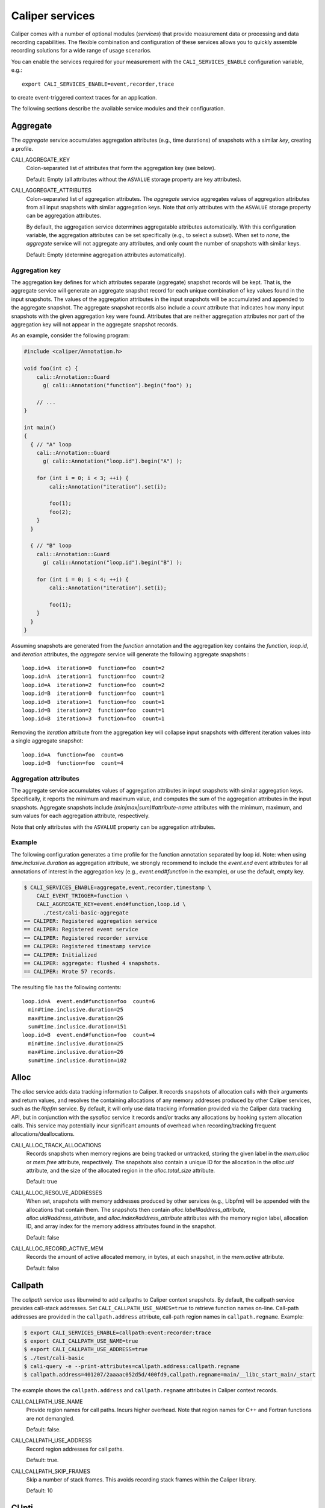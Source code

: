 Caliper services
================================

Caliper comes with a number of optional modules (*services*) that
provide measurement data or processing and data recording
capabilities. The flexible combination and configuration of these
services allows you to quickly assemble recording solutions for a wide
range of usage scenarios.

You can enable the services required for your measurement with the
``CALI_SERVICES_ENABLE`` configuration variable, e.g.::

  export CALI_SERVICES_ENABLE=event,recorder,trace

to create event-triggered context traces for an application.

The following sections describe the available service modules and
their configuration.

.. _aggregate-service:

Aggregate
--------------------------------

The `aggregate` service accumulates aggregation attributes (e.g., time
durations) of snapshots with a similar `key`, creating a profile.

CALI_AGGREGATE_KEY
   Colon-separated list of attributes that form the aggregation key
   (see below).

   Default: Empty (all attributes without the ``ASVALUE`` storage
   property are key attributes).

CALI_AGGREGATE_ATTRIBUTES
   Colon-separated list of aggregation attributes. The `aggregate`
   service aggregates values of aggregation attributes from all input
   snapshots with similar aggregation keys. Note that only attributes
   with the ``ASVALUE`` storage property can be aggregation
   attributes.

   By default, the aggregation service determines aggregatable
   attributes automatically. With this configuration variable,
   the aggregation attributes can be set specifically (e.g., to
   select a subset). When set to `none`, the `aggregate` service
   will not aggregate any attributes, and only count the number of
   snapshots with similar keys.

   Default: Empty (determine aggregation attributes automatically).

Aggregation key
................................

The aggregation key defines for which attributes separate (aggregate)
snapshot records will be kept. That is, the aggregate service will
generate an aggregate snapshot record for each unique combination of
key values found in the input snapshots.  The values of the
aggregation attributes in the input snapshots will be accumulated and
appended to the aggregate snapshot.  The aggregate snapshot records
also include a `count` attribute that indicates how many
input snapshots with the given aggregation key were found. Attributes
that are neither aggregation attributes nor part of the aggregation
key will not appear in the aggregate snapshot records.

As an example, consider the following program:

.. code-block:: c++

    #include <caliper/Annotation.h>

    void foo(int c) {
        cali::Annotation::Guard
          g( cali::Annotation("function").begin("foo") );

        // ...
    }

    int main()
    {
      { // "A" loop
        cali::Annotation::Guard
          g( cali::Annotation("loop.id").begin("A") );

        for (int i = 0; i < 3; ++i) {
            cali::Annotation("iteration").set(i);

            foo(1);
            foo(2);
        }
      }

      { // "B" loop
        cali::Annotation::Guard
          g( cali::Annotation("loop.id").begin("B") );

        for (int i = 0; i < 4; ++i) {
            cali::Annotation("iteration").set(i);

            foo(1);
        }
      }
    }

Assuming snapshots are generated from the `function` annotation and
the aggregation key contains the `function`, `loop.id`, and
`iteration` attributes, the `aggregate` service will generate the
following aggregate snapshots : ::

    loop.id=A  iteration=0  function=foo  count=2
    loop.id=A  iteration=1  function=foo  count=2
    loop.id=A  iteration=2  function=foo  count=2
    loop.id=B  iteration=0  function=foo  count=1
    loop.id=B  iteration=1  function=foo  count=1
    loop.id=B  iteration=2  function=foo  count=1
    loop.id=B  iteration=3  function=foo  count=1

Removing the `iteration` attribute from the aggregation key will
collapse input snapshots with different iteration values into a
single aggregate snapshot: ::

    loop.id=A  function=foo  count=6
    loop.id=B  function=foo  count=4

Aggregation attributes
................................

The aggregate service accumulates values of aggregation attributes in
input snapshots with similar aggregation keys. Specifically, it
reports the minimum and maximum value, and computes the sum of the
aggregation attributes in the input snapshots. Aggregate snapshots
include `(min|max|sum)#attribute-name` attributes with the
minimum, maximum, and sum values for each aggregation attribute,
respectively.

Note that only attributes with the ``ASVALUE`` property can be
aggregation attributes.

Example
................................

The following configuration generates a time profile for the function
annotation separated by loop id. Note: when using
`time.inclusive.duration` as aggregation attribute, we strongly
recommend to include the `event.end` event attributes for all
annotations of interest in the aggregation key (e.g.,
`event.end#function` in the example), or use the default, empty key.

.. code-block:: sh

   $ CALI_SERVICES_ENABLE=aggregate,event,recorder,timestamp \
       CALI_EVENT_TRIGGER=function \
       CALI_AGGREGATE_KEY=event.end#function,loop.id \
         ./test/cali-basic-aggregate
   == CALIPER: Registered aggregation service
   == CALIPER: Registered event service
   == CALIPER: Registered recorder service
   == CALIPER: Registered timestamp service
   == CALIPER: Initialized
   == CALIPER: aggregate: flushed 4 snapshots.
   == CALIPER: Wrote 57 records.

The resulting file has the following contents: ::

   loop.id=A  event.end#function=foo  count=6
     min#time.inclusive.duration=25
     max#time.inclusive.duration=26
     sum#time.inclusice.duration=151
   loop.id=B  event.end#function=foo  count=4
     min#time.inclusive.duration=25
     max#time.inclusive.duration=26
     sum#time.inclusice.duration=102

.. _alloc-service:

Alloc
--------------------------------

The `alloc` service adds data tracking information to Caliper.
It records snapshots of allocation calls with their arguments and
return values, and resolves the containing allocations of any memory
addresses produced by other Caliper services, such as the `libpfm`
service.
By default, it will only use data tracking information provided via
the Caliper data tracking API, but in conjunction with the
`sysalloc` service it records and/or tracks any allocations by
hooking system allocation calls.
This service may potentially incur significant amounts of overhead when
recording/tracking frequent allocations/deallocations.

CALI_ALLOC_TRACK_ALLOCATIONS
    Records snapshots when memory regions are being tracked or
    untracked, storing the given label in the `mem.alloc` or
    `mem.free` attribute, respectively. The snapshots also contain a
    unique ID for the allocation in the `alloc.uid` attribute, and the
    size of the allocated region in the `alloc.total_size` attribute.

    Default: true

CALI_ALLOC_RESOLVE_ADDRESSES
    When set, snapshots with memory addresses produced by other
    services (e.g., Libpfm) will be appended with the allocations that
    contain them. The snapshots then contain
    `alloc.label#address_attribute`, `alloc.uid#address_attribute`,
    and `alloc.index#address_attribute` attributes with the memory
    region label, allocation ID, and array index for the memory
    address attributes found in the snapshot.

    Default: false

CALI_ALLOC_RECORD_ACTIVE_MEM
    Records the amount of active allocated memory, in bytes, at each
    snapshot, in the `mem.active` attribute.

    Default: false

.. _callpath-service:

Callpath
--------------------------------

The `callpath` service uses libunwind to add callpaths to Caliper
context snapshots. By default, the callpath service provides
call-stack addresses. Set ``CALI_CALLPATH_USE_NAMES=true`` to retrieve
function names on-line. Call-path addresses are provided in the
``callpath.address`` attribute, call-path region names in
``callpath.regname``. Example:

.. code-block:: sh

  $ export CALI_SERVICES_ENABLE=callpath:event:recorder:trace
  $ export CALI_CALLPATH_USE_NAME=true
  $ export CALI_CALLPATH_USE_ADDRESS=true
  $ ./test/cali-basic
  $ cali-query -e --print-attributes=callpath.address:callpath.regname
  $ callpath.address=401207/2aaaac052d5d/400fd9,callpath.regname=main/__libc_start_main/_start

The example shows the ``callpath.address`` and ``callpath.regname``
attributes in Caliper context records.

CALI_CALLPATH_USE_NAME
   Provide region names for call paths. Incurs higher overhead. Note
   that region names for C++ and Fortran functions are not demangled.

   Default: false.

CALI_CALLPATH_USE_ADDRESS
   Record region addresses for call paths.

   Default: true.

CALI_CALLPATH_SKIP_FRAMES
   Skip a number of stack frames. This avoids recording stack frames
   within the Caliper library.

   Default: 10

.. _cupti-service:

CUpti
--------------------------------

The `cupti` service records CUDA events and wraps CUDA API calls
through the CUpti interface. Specifically, it can intercept runtime
API calls, driver API calls, resource creation and destruction events
(contexts and streams), and synchronization events. It can also
interpret NVTX source-code annotations as Caliper annotations.

CALI_CUPTI_CALLBACK_DOMAINS
   String. A comma-separated list of CUpti callback domains to
   intercept.  Values:

   * `runtime`: The CUDA runtime API, e.g. ``cudaDeviceSynchronize``.
   * `driver`:  The CUDA driver API, e.g. ``cuInit``. This category
     tends to have significant overheads.
   * `resource`: Stream and context creation.
   * `sync`: Synchronization events.
   * `nvtx`: Interpret NVTX annotations as Caliper annotations.
   * `none`: Don't capture callbacks.

   Default: `runtime,sync`

CALI_CUPTI_RECORD_SYMBOL
   Boolean. Record the kernel symbol name for callbacks (typically
   when launching kernels). Default: `true`.

CALI_CUPTI_RECORD_CONTEXT
   Boolean. Record CUDA context ID. Default: `true`.

CUpti Attributes
................................

The `cupti` service adds the following attributes:

+----------------------+--------------------------------------------------+
| cupti.runtimeAPI     | Name of CUDA runtime API call. Nested.           |
+----------------------+--------------------------------------------------+
| cupti.driverAPI      | Name of CUDA driver API call. Nested.            |
+----------------------+--------------------------------------------------+
| cupti.resource       | Resource being created or destroyed.             |
|                      | (`create_context`, `destroy_context`,            |
|                      | `create_stream`, `destroy_stream`).              |
+----------------------+--------------------------------------------------+
| cupti.sync           | Object being synchronized (`context` or `stream`)|
+----------------------+--------------------------------------------------+
| nvtx.range           | Name of NVTX range annotation.                   |
+----------------------+--------------------------------------------------+
| cupti.symbolName     | Symbol name of a kernel being launched.          |
+----------------------+--------------------------------------------------+
| cupti.contextID      | CUDA context ID. Recorded with synchronization   |
|                      | and resource events.                             |
+----------------------+--------------------------------------------------+
| cupti.deviceID       | CUDA device ID. Recorded with resource and sync  |
|                      | events.                                          |
+----------------------+--------------------------------------------------+
| cupti.streamID       | CUDA Stream ID. Recorded with stream resource    |
|                      | sync events.                                     |
+----------------------+--------------------------------------------------+

CUpti event sampling (EXPERIMENTAL)
...................................

The CUpti service can read hardware "events" from CUDA devices at
every snapshot using CUpti's continuous event collection. However,
note that this capability is only available on Tesla devices, and it
also tends to have very high overhead.

To activate it, provide the event ID for the event to read in
`CALI_CUPTI_SAMPLE_EVENT_ID`. The possible event IDs can be obtained
with the ``cupti_query`` program that is provided as a sample with the
CUDA/CUpti toolkit. Values will be stored in the
cupti.event.EVENT_NAME attribute.

As an example, consider sampling instructions executed on the
device. From the ``cupti_query`` output, we learn that the event ID
for this event is 83886156 ::

  Event# 13
  Id        = 83886156
  Name      = inst_executed
  Shortdesc = inst_executed
  Longdesc  = Number of instructions executed per warp.
  Category  = CUPTI_EVENT_CATEGORY_INSTRUCTION

We can now add instructions executed to Caliper snapshots. The
following configuration can do that::

  CALI_SERVICES_ENABLE=cupti,event,recorder,trace,timestamp
  CALI_CUPTI_CALLBACK_DOMAINS=runtime,resource
  CALI_CUPTI_SAMPLE_EVENT_ID=83886156
  CALI_TIMER_SNAPSHOT_DURATION=true

Results::

  cali-query -q "select sum(time.duration),sum(cupti.event.inst_executed) group by function,cupti.runtimeAPI format tree"

  Path                                     time.duration cupti.event.inst_executed
  main                                             42123                         0
    LagrangeLeapFrog                              192340                         0
      CalcTimeConstraintsForElems                  13768                         0
        cudaStreamSynchronize                      65776                         0
        cudaPeekAtLastError                        66714                         0
        cudaLaunch                                 76372                    214944
        cudaSetupArgument                         190416                         0
        cudaConfigureCall                          60859                         0
      CalcEnergyForElems                          695449                         0
        cudaStreamSynchronize                     532691                         0
        cudaPeekAtLastError                      1138736                         0
        cudaLaunch                               1223774                   1766400
        cudaSetupArgument                        1510537                         0
        cudaConfigureCall                         310107                         0
  ...


CUptiTrace
--------------------------------

The `cuptitrace` service records an asynchronous stream of CUDA
activities, such as memory copies or kernel executions. CUDA activity
records contain the kind of activity, its start and end time, and
additional attributes listed below.

Note that the timestamps in CUDA activity records are generated by
CUpti, not by Caliper's timestamp service. The
``CALI_CUPTITRACE_SNAPSHOT_TIMESTAMPS`` option collects CUpti
timestamps for all Caliper snapshots, allowing one to compare
timestamps between the CUDA activity records and host-side Caliper
events. With ``CALI_CUPTITRACE_SNAPSHOT_DURATION``, cuptitrace will
also calculate the time duration of host-side events based on CUpti
timestamps.

CALI_CUPTITRACE_ACTIVITIES
   The CUpti activity kinds to record. Comma-separated list.
   Possible values:

      device:       Device info
      correlation:  Correlation records
      driver:       Driver API
      runtime:      Runtime API
      kernel:       CUDA Kernels being executed
      memcpy:       CUDA memory copies
      uvm:          Unified memory events

   Default: correlation,device,kernel,memcpy,runtime

CALI_CUPTITRACE_CORRELATE_CONTEXT
   Add the Caliper context (annotations) from the point where a CUDA
   activity was launched to the CUDA activity records. Boolean.

   Default: true.

CALI_CUPTITRACE_SNAPSHOT_TIMESTAMPS
   Add CUpti timestamps to all Caliper snapshot records. Allows one
   to compare timestamps from CUDA activity records with host-side
   Caliper events. Boolean.

   Default: false

CALI_CUPTITRACE_SNAPSHOT_DURATION
   Calculate duration of host-side events using CUpti timestamps. Useful
   to compare duration of GPU and Host activities. Boolean.

   Default: false

CALI_CUPTITRACE_UVM_TRANSFERS
   If uvm memory events are enabled, record host-to-device and
   device-to-host transfers.

   Default: true

CALI_CUPTITRACE_UVM_PAGEFAULTS
   If uvm memory events are enabled, record CPU and GPU pagefaults.

   Default: true

CUptiTrace records contain the following attributes:

+---------------------------+--------------------------------------------------+
| cupti.activity.kind       | Kind of the CUDA activity. Possible values:      |
|                           | "memcpy" or "kernel".                            |
+---------------------------+--------------------------------------------------+
| cupti.activity.start      | Start timestamp of the CUDA activity (CUpti      |
|                           | timestamp).                                      |
+---------------------------+--------------------------------------------------+
| cupti.activity.end        | End timestamp of the CUDA activity (CUpti        |
|                           | timestamp).                                      |
+---------------------------+--------------------------------------------------+
| cupti.activity.duration   | Duration of the CUDA activity in nanoseconds.    |
+---------------------------+--------------------------------------------------+
| cupti.host.duration       | Duration of a host-side activity in nanoseconds. |
+---------------------------+--------------------------------------------------+
| cupti.kernel.name         | For kernels, the function name of the kernel.    |
+---------------------------+--------------------------------------------------+
| cupti.memcpy.kind         | For memory copies, the direction of the memory   |
|                           | transfer (device-to-host [DtoH], host-to-device  |
|                           | [HtoD], etc.)                                    |
+---------------------------+--------------------------------------------------+
| cupti.starttime           | CUpti timestamp at program start.                |
+---------------------------+--------------------------------------------------+
| cupti.timestamp           | CUpti timestamp attached to host-side Caliper    |
|                           | snapshot records.                                |
+---------------------------+--------------------------------------------------+
| cupti.device.uuid         | A globally unique ID of the CUDA device the      |
|                           | activity is running on.                          |
+---------------------------+--------------------------------------------------+
| cupti.device.uuid         | A globally unique ID of the CUDA device the      |
|                           | activity is running on.                          |
+---------------------------+--------------------------------------------------+
| cupti.uvm.kind            | The kind of unified memory event.                |
+---------------------------+--------------------------------------------------+
| cupti.fault.addr          | Pagefault address for unified memory events.     |
+---------------------------+--------------------------------------------------+
| cupti.uvm.bytes           | Bytes transferred in a unified memory event.     |
+---------------------------+--------------------------------------------------+
| cupti.uvm.migration.cause | Cause of a unified memory page migration.        |
+---------------------------+--------------------------------------------------+
| cupti.uvm.access.type     | Access type that caused a unified memory page    |
|                           | fault.                                           |
+---------------------------+--------------------------------------------------+


Environment Information
--------------------------------

The environment information (`env`) service collects runtime
environment information at process startup and adds it to the Caliper
context.

Specifically, it collects

 * The process' command line (program name and arguments)
 * Machine type and hostname, and operating system type, release, and
   version
 * Date and time of program start in text form

Moreover, the environment information service can put any environment
variable defined at program start on the Caliper blackboard.

CALI_ENV_EXTRA=(variable1:variable2:...)
   List of extra environment variables to import.

   Default: empty

.. _event-service:

Event
--------------------------------

The event trigger service triggers snapshots when attributes are
updated. It is possible to select a list of snapshot-triggering
attributes, or have any attribute update trigger snapshots.
Updates of attributes with the ``CALI_ATTR_SKIP_EVENTS`` property will
never trigger snapshots.

If ``CALI_EVENT_ENABLE_SNAPSHOT_INFO`` is enabled, snapshots triggered
by the event service include an attribute which describes the event
that triggered the snapshot, in the following form: ::

  event.<begin|set|end>#<attribute name>=<value>

For example, a snapshot triggered by the call
``cali_set_int_byname("my.iteration", 42);`` includes the attribute
`event.set#my.iteration=42` to describe the triggering event.
Example:

.. code-block:: sh

                $ export CALI_SERVICES_ENABLE=event,recorder,trace
                $ ./test/cali-basic
                $ cali-query -e 150819-113409_40027_W5Z0mWvoJUyn.cali
                event.begin#initialization=true,cali.snapshot.event.begin=39
                event.end#initialization=true,cali.snapshot.event.end=39,initialization=true
                event.begin#loop=true,cali.snapshot.event.begin=53
                event.set#iteration=0,cali.snapshot.event.set=63,loop=true
                event.set#iteration=1,cali.snapshot.event.set=63,iteration=0,loop=true
                event.set#iteration=2,cali.snapshot.event.set=63,iteration=1,loop=true
                event.set#iteration=3,cali.snapshot.event.set=63,iteration=2,loop=true
                event.end#iteration=3,cali.snapshot.event.end=63,iteration=3,loop=true
                event.end#loop=true,cali.snapshot.event.end=53,loop=true

By setting ``CALI_EVENT_TRIGGER``, we can configure the example to
only trigger snapshot for "iteration" attribute updates:

.. code-block:: sh

                $ export CALI_SERVICES_ENABLE=event,recorder,trace
                $ export CALI_EVENT_TRIGGER=iteration
                $ ./test/cali-basic
                $ cali-query -e 150819-113409_40027_W5Z0mWvoJUyn.cali
                event.set#iteration=0,cali.snapshot.event.set=63,loop=true
                event.set#iteration=1,cali.snapshot.event.set=63,iteration=0,loop=true
                event.set#iteration=2,cali.snapshot.event.set=63,iteration=1,loop=true
                event.set#iteration=3,cali.snapshot.event.set=63,iteration=2,loop=true
                event.end#iteration=3,cali.snapshot.event.end=63,iteration=3,loop=true

Value filtering
................................

With filtering, the event service only triggers snapshots for specific
values or patterns (e.g., region names). You can provide include or
exclude filters. There are three pattern types:

match
   Match the exact value

startswith
   Match the start of the string

regex
   Match a regular expression

You can specify multiple patterns and combine them as needed, e.g. to
include only "important_region" as well as any region starting with
``MPI_`` or ``mylib_``:

.. code-block:: sh

      $ CALI_EVENT_INCLUDE_REGIONS="match(important_region),startswith(MPI_,mylib_)"

Config variables
................................

CALI_EVENT_TRIGGER
   List of attributes that trigger measurement snapshots.
   If empty, all user attributes trigger snapshots.

   Default: empty

CALI_EVENT_ENABLE_SNAPSHOT_INFO
   Boolean. Generate the event.begin#attr etc. attributes for each event snapshot.
   Turning this off can decrease runtime overheads.

   Default: true

CALI_EVENT_INCLUDE_REGIONS
   Specify a value filter to only trigger snapshots for the provided
   patterns. See above for the different pattern options.

   Default: empty (no filter)

CALI_EVENT_EXCLUDE_REGIONS
   Like above, but defines a value filter to skip snapshots for
   the provided patterns.

   Default: empty (no filter)

Debug
--------------------------------

The debug service prints an event log on the selected Caliper log
stream. This is useful to debug source-code annotations. Note that you
need to set Caliper's verbosity level to at least 2 to see the log
output.

Example:

.. code-block:: sh

                $ export CALI_SERVICES_ENABLE=debug
                $ export CALI_LOG_VERBOSITY=2
                $ ./test/cali-basic
                == CALIPER: Available services: callpath papi debug event pthread recorder timestamp mpi
                == CALIPER: Registered debug service
                == CALIPER: Initialized
                ...
                == CALIPER: Event: create_attribute (attr = phase)
                == CALIPER: Event: pre_begin (attr = phase)
                == CALIPER: Event: pre_begin (attr = phase)
                == CALIPER: Event: pre_end (attr = phase)
                == CALIPER: Event: pre_begin (attr = phase)
                == CALIPER: Event: create_attribute (attr = iteration)
                == CALIPER: Event: pre_set (attr = iteration)
                == CALIPER: Event: pre_set (attr = iteration)
                == CALIPER: Event: pre_set (attr = iteration)
                == CALIPER: Event: pre_set (attr = iteration)
                == CALIPER: Event: pre_end (attr = iteration)
                == CALIPER: Event: pre_end (attr = phase)
                == CALIPER: Event: pre_end (attr = phase)
                == CALIPER: Event: finish
                == CALIPER: Finished

.. _io_service:

IO
--------------------------------

The io service wraps POSIX IO calls (open,close,read,write) and
collects information about the amount of bytes read and written
through these IO calls, as well as filesystems and mount points
read from or written to. IO operations trigger `io.region` begin
and end events. It provides the following attributes:

+----------------------+--------------------------------------------------+
| `io.region`          | An I/O region. Either "metadata", "read" or      |
|                      | "write".                                         |
+----------------------+--------------------------------------------------+
| `io.filesystem`      | The filesystem type targeted by the IO operation.|
+----------------------+--------------------------------------------------+
| `io.mount.point`     | The mount point targeted by the IO operation.    |
+----------------------+--------------------------------------------------+
| `io.bytes.read`      | Bytes read in the IO operation.                  |
+----------------------+--------------------------------------------------+
| `io.bytes.written`   | Bytes written in the IO operation.               |
+----------------------+--------------------------------------------------+

.. _libpfm-service:

Libpfm
--------------------------------

The libpfm service performs per-thread event-based sampling. The user
may configure the event upon which to sample, the values to record for
each sample, and the sampling period.

CALI_LIBPFM_EVENTS
   Comma-separated list of events to sample. Event names are resolved
   through libpfm, and may include software and hardware events (see
   libpfm's showevtinfo tool
   https://sourceforge.net/p/perfmon2/libpfm4/ci/master/tree/examples/
   to obtain a list of events available on a particular system).

   Default: cycles

CALI_LIBPFM_ENABLE_SAMPLING
   Whether to record event samples. If set, will trigger a snapshot
   containing all sampled attributes listed in
   CALI_LIBPFM_SAMPLE_ATTRIBUTES after CALI_SAMPLE_PERIOD events have
   occurred.

   Default: true

CALI_LIBPFM_RECORD_COUNTERS
    If set, counter values of all active events will be recorded
    at every Caliper snapshot.

    Default: true

CALI_LIBPFM_SAMPLE_ATTRIBUTES
   Comma-separated list of attributes to record for each sample.

   Available entries are:

     ip             Instruction pointer
     id             Sample id
     stream_id      Stream id
     time           Timestamp
     tid            Thread id
     period         Current sampling period
     cpu            CPU
     transaction    Type of transaction
     addr           Data address*
     weight         Latency*
     data_src       Encoding for memory resource (L1, L2, DRAM etc.)*

     \*available only for certain events.

   Default: ip,time,tid,cpu

CALI_LIBPFM_PERIOD
   Sampling period for each event (valid when sampling is enabled).
   When set to a value N, a sample will  be recorded after every N
   number of events has occurred.

   For multiple events, this should be a comma-separated list for the
   periods of respective events.

   Default: 20000000

CALI_LIBPFM_PRECISE_IP
   Whether to set (precise) for events that support precise ip. Some
   events require (precise) to be set, for others it is optional (see
   output of libpfm's showevtinfo tool
   https://sourceforge.net/p/perfmon2/libpfm4/ci/master/tree/examples/
   to determine when it is available or required).

   For multiple events, this should be a comma-separated list for the
   precise_ip values of respective events.

   May be set to either 0, 1, or 2.

   Default: 0

CALI_LIBPFM_CONFIG1
   Extra event configuration. Some events require an additional
   parameter to configure behavior, such as latency threshold (see
   output of libpfm's showevtinfo tool
   https://sourceforge.net/p/perfmon2/libpfm4/ci/master/tree/examples/
   to determine when it is available or required).

   For multiple events, this should be a comma-separated list for the
   config1 values of respective events.

   Default: 0

The following example shows how to configure PEBS memory access sampling
with a latency threshold (available on SandyBridge, IvyBridge,
Haswell):

.. code-block:: sh

   CALI_LIBPFM_EVENTS=MEM_TRANS_RETIRED:LATENCY_ABOVE_THRESHOLD
   CALI_LIBPFM_PERIOD=100
   CALI_LIBPFM_PRECISE_IP=2
   CALI_LIBPFM_CONFIG1=100
   CALI_LIBPFM_SAMPLE_ATTRIBUTES=ip,time,tid,cpu,addr,weight

.. _mpi-service:

MPI
--------------------------------

The MPI service records MPI operations and the MPI rank. Use it to
keep track of the program execution spent in MPI. You can select the
MPI functions to track by setting ``CALI_MPI_WHITELIST`` or
``CALI_MPI_BLACKLIST`` filters. By default, no MPI functions are
instrumented.

MPI function names are stored in the ``mpi.function`` attribute, and
the MPI rank in the ``mpi.rank`` attribute.

CALI_MPI_WHITELIST
   Comma-separated list of MPI functions to instrument. Only
   whitelisted functions will be instrumented.

CALI_MPI_BLACKLIST
   Comma-separated list of MPI functions that fill be filtered. If a
   blacklist has been set, all functions except for the ones in the
   blacklist will be instrumented.  If both whitelist and blacklist
   are set, only whitelisted functions will be instrumented, and the
   blacklist will be applied to the whitelisted functions.

MPI message tracing (EXPERIMENTAL)
..................................

The MPI service can record communication information about
point-to-point messages being sent and received, as well as collective
communications. When enabled, message tracing will create snapshot
records for individual point-to-point messages sent or received
and for collective operations a process participates in.

CALI_MPI_MSG_TRACING
   Enable message tracing. Default: false

Notes:

* Communication records will only be created for MPI functions
  that are instrumented (i.e., they must be listed in
  `CALI_MPI_WHITELIST`, and must not be listed
  in `CALI_MPI_BLACKLIST`).
* This feature is experimental. Many implementation aspects such as
  attribute names and the information being recorded can change
  in future versions.
* Caliper does not synchronize timestamps between MPI ranks, i.e.
  timestamps taken on different ranks may not be directly comparable

Message tracing creates three types of records:

* Point-to-point message sent. Contains message destination, size, tag
  and communicator info.
* Point-to-point message received. Contains message source, size, tag,
  and communicator info.
* Collective communication. Contains collective type, amount of bytes
  sent, and communicator info.

Specifically, this information is encoded in the following attributes:

+----------------------+--------------------------------------------------+
|                      | Integer.                                         |
| `mpi.call.id`        | A unique ID for the MPI call the communication   |
|                      | happened in. Can be used to associate the        |
|                      | communication with the surrounding begin/end     |
|                      | records for the MPI function. For MPI calls that |
|                      | process multiple messages (e.g. `MPI_Waitall`),  |
|                      | the records for all communications completed     |
|                      | within the same function call have the same ID.  |
+----------------------+--------------------------------------------------+
| `mpi.msg.src`        | Integer. Source rank, in the local communicator, |
|                      | of a received message. Indicates a message       |
|                      | received event.                                  |
+----------------------+--------------------------------------------------+
| `mpi.msg.dst`        | Integer. Destination rank, in the local          |
|                      | communicator, of a message being sent. Indicates |
|                      | a message sent event.                            |
+----------------------+--------------------------------------------------+
| `mpi.msg.tag`        | Integer. Tag of a message sent or received.      |
+----------------------+--------------------------------------------------+
| `mpi.msg.size`       | Integer. Size of message being sent or received  |
|                      | in a point-to-point message, or the amount of    |
|                      | data sent in a collective communication.         |
+----------------------+--------------------------------------------------+
| `mpi.coll.type`      | Integer. The type of a collective communication. |
|                      | Indicates a collective communication event.      |
|                      | Possible values: 1: Barrier.                     |
|                      | 2: N-to-N (e.g., `MPI_Allgather`).               |
|                      | 3: 1-to-N (e.g., `MPI_Bcast`).                   |
|                      | 4: N-to-1 (e.g., `MPI_Gather`).                  |
+----------------------+--------------------------------------------------+
| `mpi.coll.root`      | Integer. Root rank, in the local communicator,   |
|                      | of a 1-to-N or N-to-1 collective communication.  |
+----------------------+--------------------------------------------------+
| `mpi.comm.comm`      | Integer. Unique ID for the communicator on which |
|                      | this communication occurs.                       |
+----------------------+--------------------------------------------------+
| `mpi.comm.is_world`  | Boolean. Present and set to `true` if the        |
|                      | communicator on which this communication occurs  |
|                      | is congruent to `MPI_COMM_WORLD` (This applies   |
|                      | `MPI_COMM_WORLD` itself and any duplicate of     |
|                      | `MPI_COMM_WORLD`). If true, then the local       |
|                      | source, destination, or collective root rank in  |
|                      | the record is identical to its world rank;       |
|                      | otherwise it is not.                             |
+----------------------+--------------------------------------------------+
| `mpi.comm.size`      | Size of the communicator on which this           |
|                      | communication occurs.                            |
+----------------------+--------------------------------------------------+
| `mpi.comm.list`      | Lists the world ranks present in the local       |
|                      | communicator. Currently encoded as a binary      |
|                      | array.                                           |
+----------------------+--------------------------------------------------+

Currently, we record communication information for the
following MPI functions:

+--------------------------------+----------------------------------------+
| Function / function group      | Records                                |
+--------------------------------+----------------------------------------+
| `MPI_Send` and `MPI_Isend`     | Message sent                           |
|  variants                      |                                        |
+--------------------------------+----------------------------------------+
| `MPI_Recv`                     | Message received                       |
+--------------------------------+----------------------------------------+
| `MPI_Start`, `MPI_Startall`    | Message(s) sent                        |
+--------------------------------+----------------------------------------+
| `MPI_Sendrecv`,                | Message sent, message received         |
| `MPI_Sendrecv_replace`         |                                        |
+--------------------------------+----------------------------------------+
| `MPI_Wait` variants            | Message(s) received                    |
+--------------------------------+----------------------------------------+
| `MPI_Test` variants            | Message(s) received (for completed     |
|                                | receive requests)                      |
+--------------------------------+----------------------------------------+
| `MPI_Barrier`                  | Collective (barrier)                   |
+--------------------------------+----------------------------------------+
| `MPI_Bcast`, `MPI_Scatter`,    | Collective (1-to-n)                    |
| `MPI_Scatterv`                 |                                        |
+--------------------------------+----------------------------------------+
| `MPI_Reduce` variants,         | Collective (n-to-1)                    |
| `MPI_Gather`, `MPI_Gatherv`    |                                        |
+--------------------------------+----------------------------------------+
| `MPI_Allgather`,               | Collective (n-to-n)                    |
| `MPI_Allreduce`,               |                                        |
| `MPI_Alltoall`,                |                                        |
| `MPI_Allgatherv`,              |                                        |
| `MPI_Alltoallv`,               |                                        |
| `MPI_Reduce_scatter_block`,    |                                        |
| `MPI_Scan`, `MPI_Exscan`       |                                        |
+--------------------------------+----------------------------------------+

We do currently *not* cover:

* `MPI_Alltoallw`
* Non-blocking and neighborhood collectives
* I/O
* One-sided communication
* Process creation and management

.. MPIT
.. --------------------------------

.. The MPIT service records MPI performance variables (PVARs) exported by
.. the MPI 3 tools interface (MPI-T). Users can provide a list of PVARs
.. to record. By default, all available PVARs will be recorded.  Note
.. that PVARs are MPI implementation specific; MPI implementations do not
.. necessarily export the same or similar PVARs, or any at all.

.. This service is part of the Caliper MPI wrapper library
.. (`libcaliper-mpiwrap`), which must be linked to the application in
.. addition to the regular Caliper runtime library.

.. CALI_MPIT_PVARS

..    A comma-separated list of PVARs to export. PVAR names are defined
..    by the MPI implementation. Default: empty, records all available
..    PVARs.

.. The :ref:`mpi <mpi-service>` service must be enabled for mpit
.. to work.

.. _mpireport-service:

MPI Report
--------------------------------

The MPI report service (`mpireport`) aggregates, formats, and writes
collected Caliper records from all ranks in an MPI program into a
single global report.  By default, the mpireport service prints a
tabular, human-readable report of the collected snapshots. Users can
provide a query specification in CalQL syntax to define filter,
aggregation, and formatting options.

The mpireport service aggregates Caliper data across MPI processes
before printing it. This happens on every Caliper flush event.
Enabling the mpireport service will trigger a flush during
MPI_Finalize.

There are two aggregation steps: the first step aggregates data
locally on each MPI rank, the second step aggregates data across MPI
ranks. Results from the first (local) step are the input for the second
(cross-rank) aggregation step. Use ``CALI_MPIREPORT_LOCAL_CONFIG`` to define
a local aggregation specification. If none is given, the specification given
in ``CALI_MPIREPORT_CONFIG`` will be used for both the local and cross-rank
aggregation.

The :ref:`mpi <mpi-service>` service must be enabled for mpireport
to work.

CALI_MPIREPORT_FILENAME
   File name of the output file. May be set to ``stdout`` or ``stderr``
   to print to the standard output or error streams, respectively.

   Similar to the `recorder` service, the file name may contain fields
   which will be substituted by attribute values (see `recorder`
   service description).

   Default: stdout

CALI_MPIREPORT_CONFIG
   An aggregation and formatting specification in CalQL syntax
   (:doc:`calql`). Defines the cross-rank aggregation operation and
   output formatting.

   Default: empty; all attributes in the snapshots will be printed.

CALI_MPIREPORT_LOCAL_CONFIG
   An aggregation specification in CalQL syntax for the first (local)
   aggregation step on each rank.

   Default: empty; use the cross-rank aggregation specification also for
   the local aggregation step.

Example: Measure time in Caliper regions, compute inclusive times locally,
then compute the average inclusive time per MPI rank::

    CALI_SERVICES_ENABLE=aggregate,event,mpi,mpireport,timestamp
    CALI_MPIREPORT_LOCAL_CONFIG="select inclusive_sum(sum#time.duration) group by prop:nested"
    CALI_MPIREPORT_CONFIG="select avg(inclusive#sum#time.duration) as \"Time (Avg)\" group by prop:nested format tree"



.. _ompt-service:

OMPT
--------------------------------

The OMPT service records OpenMP information using the OpenMP tools interface
(OMPT). It creates Caliper regions for OpenMP parallel regions, worksharing
constructs (e.g., loops), and synchronization regions (e.g., barriers).

To use the ompt service, the OpenMP tools interface must be activated in the
OpenMP runtime. The ompt service activates the tools interface automatically
if a Caliper channel with the ompt service enabled is created before the
OpenMP runtime system is first initialized. If an ompt service instance is
only created after the OpenMP runtime system has been initialized, you may
have to activate manually OMPT by setting the :envvar:`CALI_USE_OMPT`
environment variable to "1" or "true".

The ompt service provides the following attributes:

+----------------------+--------------------------------------------------+
| omp.parallel         | An OpenMP parallel region. The value is the      |
|                      | number of threads inside the parallel region.    |
|                      | Only set on the thread that created the parallel |
|                      | region.                                          |
+----------------------+--------------------------------------------------+
| omp.work             | An OpenMP worksharing region ("loop" etc.)       |
+----------------------+--------------------------------------------------+
| omp.sync             | An OpenMP synchronization region (e.g.,          |
|                      | "barrier")                                       |
+----------------------+--------------------------------------------------+
| omp.num.threads      | Number of threads in the current parallel region |
+----------------------+--------------------------------------------------+
| omp.proc.id          | Arbitrary ID for the current thread              |
+----------------------+--------------------------------------------------+
| omp.thread.id        | The OpenMP thread ID of the current thread in    |
|                      | the innermost parallel region                    |
+----------------------+--------------------------------------------------+
| omp.thread.type      | The kind of OpenMP thread ("initial" or          |
|                      | "worker")                                        |
+----------------------+--------------------------------------------------+

.. _papi-service:

PAPI
--------------------------------

The PAPI service collects hardware counter information through the
PAPI library.

CALI_PAPI_COUNTERS
   The PAPI counters to read as comma-separated list.
   Available counters can be found with the `papi_avail` command
   provided by PAPI. If successfull, snapshots will contain
   attributes named ``papi.COUNTER_NAME``. Their value represents the
   increase of that counter since the previous snapshot.

Example:

.. code-block:: sh

   $ CALI_SERVICES_ENABLE=event,papi,trace,report
   $ CALI_PAPI_COUNTERS=PAPI_TOT_CYC,PAPI_L1_DCM
   $ ./test/cali-basic
   papi.PAPI_TOT_CYC papi.PAPI_L1_DCM function annotation loop     iteration#mainloop
               36146              431
               28328              372 main
               20601              311 main     init
               37010              546 main
                7147              150 main                mainloop
                8425              115 main                mainloop                  0

.. _pthread-service:

Pthread
--------------------------------

The Pthread service wraps `pthread_create` using GOTCHA, and adds a
``pthread.id`` attribute with a numeric thread ID for the new child
thread. In doing so, the pthread service automatically creates a
Caliper thread scope on the child thread: this is useful to
automatically start sampling (e.g. with the `sampler` service) on each
new thread.

.. _recorder-service:

Recorder
--------------------------------

The recorder service writes Caliper snapshot records into a file
using a custom text-based I/O format. These files can be read
with the `cali-query` tool.

Writing occurs during a flush phase, which prompts snapshot-buffering
services (in particular, the `trace` or `aggregate` services) to push
out buffered snapshot records for writing. A flush phase can take
several seconds and significantly disrupt program performance. By
default, Caliper initiates a flush at the end of the program
execution.

You can also set the directory and filename that should be used;
by default, the recorder service will auto-generate a
file name.

CALI_RECORDER_FILENAME=(stdout|stderr|filename pattern)
   File name of the output file. May be set to ``stdout`` or ``stderr``
   to print to the standard output or error streams, respectively.

   The file name string can contain fields, denoted by ``%attribute_name%``,
   which will be replaced with attribute values. For example, in an MPI
   program with the `mpi` service enabled, the string ``caliper-%mpi.rank%.cali``
   will create files ``caliper-0.cali``, ``caliper-1.cali``, etc. for each
   mpi rank. For this to work, the attributes named in the fields need to
   be set on the blackboard during the flush phase.

   Default: not set, auto-generates a unique file name.

CALI_RECORDER_DIRECTORY=(directory name)
   Directory to write context trace files to. The directory must exist,
   Caliper does not create it. Default: not set, use current working
   directory.

.. _report-service:

Report
--------------------------------

The report service aggregates, formats, and writes collected Caliper
records into files or stdout on Caliper flush events (typically, at
program end). By default, the report service prints a tabular,
human-readable report of the collected snapshots. Users can provide a
query specification in CalQL syntax to define filter, aggregation, and
formatting options.


CALI_REPORT_FILENAME
   File name of the output file. May be set to ``stdout`` or ``stderr``
   to print to the standard output or error streams, respectively.

   Similar to the `recorder` service, the file name may contain fields
   which will be substituted by attribute values (see `recorder`
   service description), for example to create individual
   ``report-0.txt``, ``report-1.txt`` etc. files for each rank in a
   multi-process program.

   Default: stdout

CALI_REPORT_CONFIG
   A formatting specification in CalQL syntax (:doc:`calql`).

   Default: empty; all attributes in the snapshots will be printed.

Example: Consider the following report configuration and list of
flushed snapshots: ::

   CALI_REPORT_CONFIG="SELECT function,time.duration WHERE phase=loop ORDER BY time.duration FORMAT table"

   phase=init,function=foo,time.duration=42
   phase=loop,function=foo,time.duration=2000
   phase=loop,function=bar,time.duration=12
   phase=loop,function=foo,time.duration=100

This configuration will create the following report output: ::

   function time.duration
   bar                 12
   foo                100
   foo		     2000

Only snapshots where ``phase=loop`` are selected (due to the filter
configuration), and the ``function`` and ``time.duration`` attributes
are printed, in ascending order of ``time.duration``.

RocTracer
--------------------------------

The roctracer service records AMD ROCm/HIP activities and runtime
API calls.

The roctracer activity records contain the following attributes:

+--------------------------+------------------------------------------------+
| rocm.activity            | Activity type (e.g., KernelExecution,          |
|                          | CopyHostToDevice, etc.)                        |
+--------------------------+------------------------------------------------+
| rocm.starttime           | Activity start time (ns)                       |
+--------------------------+------------------------------------------------+
| rocm.endtime             | Activity end time (ns)                         |
+--------------------------+------------------------------------------------+
| rocm.activity.duration   | Activity duration (ns)                         |
+--------------------------+------------------------------------------------+
| rocm.activity.bytes      | Bytes copied (for memory copies)               |
+--------------------------+------------------------------------------------+
| rocm.activity.queue      | Queue ID                                       |
+--------------------------+------------------------------------------------+
| rocm.activity.device     | Device ID                                      |
+--------------------------+------------------------------------------------+
| rocm.kernel.name         | Kernel function name                           |
+--------------------------+------------------------------------------------+
| rocm.host.duration       | Duration of host activities (if                |
|                          | CALI_ROCTRACER_SNAPSHOT_DURATION is on)        |
+--------------------------+------------------------------------------------+

Variables:

CALI_ROCTRACER_TRACE_ACTIVITIES
   Boolean. Enable activity tracing.

   Default: true

CALI_ROCTRACER_RECORD_KERNEL_NAMES
   Boolean. Record kernel function names in activity records.
   Increases overheads.

   Default: false

CALI_ROCTRACER_SNAPSHOT_DURATION
   Boolean. Record duration of CPU activities (e.g., instead of
   using the timestamp service).

   Default: false

CALI_ROCTRACER_SNAPSHOT_TIMESTAMPS
   Boolean. Record timestamps of CPU activities (e.g., instead of
   using the timestamp service).

   Default: false


RocTX
--------------------------------

The RocTX service forwards Caliper annotations as ROCm RocTX
ranges for AMD's rocprof tool.

.. _sampler-service:

Sampler
--------------------------------

The sampler service implements time-based sampling. It triggers
snapshots at regular intervals. Sampling allows for low-overhead
performance data collection, and can provide insights into code
regions that are not or only sparsely covered with source-code
annotations.

Caliper must be initialized on each thread that should be
sampled. This can be done explicitly via the annotation API, or via
the :ref:`pthread <pthread-service>` service for child threads.

CALI_SAMPLER_FREQUENCY
   Sampling frequency in Hz. Default: 10

When active, the sampler service regularly triggers snapshots with the
specified frequency. Each snapshot triggered by the sampler service
contains a ``cali.sampler.pc`` attribute with the program address
where the target program was interrupted. The symbollookup service can
use this to retrieve function name as well as source file and line
information.

The following example generates a sampling trace at 100Hz, uses the
symbollookup service to retrieve function name information, and prints
a flat profile of the number of samples per function::

    CALI_SERVICES_ENABLE=report,sampler,symbollookup,trace
    CALI_SAMPLER_FREQUENCY=100
    CALI_REPORT_CONFIG="SELECT source.function#cali.sampler.pc,count() GROUP BY source.function#cali.sampler.pc FORMAT table ORDER BY count DESC"

.. _symbollookup-service:

Symbollookup
--------------------------------

The symbollookup service provides function name, source file, and
source line number lookup for binary program addresses from, e.g.,
stack unwinding or program counter sampling. The symbol lookup takes
place during snapshot buffer flushes. It appends symbol attributes for
each address attribute to the snapshots being flushed. For an address
attribute ``address``, the function and file/line number will be
added in the ``source.function#address`` and ``sourceloc#address``
attributes, respectively. If a symbol lookup
was unsuccessful for any reason, the value is set to `UNKNOWN`.

CALI_SYMBOLLOOKUP_ATTRIBUTES
   Explicitly select address attributes for which to perform symbol
   lookups. Colon-separated list. Default: empty, selects address
   attributes automatically via `class.symboladdress` attribute class.

CALI_SYMBOLLOOKUP_LOOKUP_FUNCTIONS
   Perform function name lookup. `TRUE` or `FALSE`, default `TRUE`.

CALI_SYMBOLLOOKUP_LOOKUP_SOURCELOC
   Perform source file and line number lookup. `TRUE` or `FALSE`,
   default `TRUE`. Combines file and line information in the
   ``sourceloc#address`` attribute, e.g. ``mysource.cpp:42`` for file
   "mysource.cpp" and line number 42.

CALI_SYMBOLLOOKUP_LOOKUP_FILE
   Perform source file lookup, and writes the file name in the
   ``source.file#address`` attribute. `TRUE` or `FALSE`,
   default `FALSE`.

CALI_SYMBOLLOOKUP_LOOKUP_LINE
   Perform source line lookup, and writes the line number in the
   ``source.line#address`` attribute. `TRUE` or `FALSE`,
   default `FALSE`.

CALI_SYMBOLLOOKUP_LOOKUP_MODULE
   Perform module name lookup, and writes the module number in the
   ``module#address`` attribute. `TRUE` or `FALSE`,
   default `FALSE`.

Sysalloc
--------------------------------

The sysalloc service wraps `malloc`, `free`, `calloc`, and `realloc`
memory allocation calls, and marks the allocated memory regions so
they can be tracked with the alloc service.

Textlog
--------------------------------

The textlog service prints a text representation of snapshots to a configurable
output stream. This can be used to print out a log of the program's
progress at runtime.

Currently, text log output can only be triggered by attribute update events.
Therefore, the `event` service must be active as well.
You can select which attribute updates trigger a text log output, define the
output format, and set the output stream (stdout, stderr, or a file name).

The following example prints a text log for the `phase` attribute of the
test application with Caliper's auto-generated format string:

.. code-block:: sh

      $ export CALI_SERVICES_ENABLE=event:textlog:timestamp
      $ export CALI_TEXTLOG_TRIGGER=phase
      $ ./test/cali-basic
      == CALIPER: Registered event trigger service
      == CALIPER: Registered timestamp service
      == CALIPER: Registered text log service
      == CALIPER: Initialized
      phase=main/init                                                       21
      phase=main/loop                                                       84
      phase=main                                                            219
      == CALIPER: Finished


CALI_TEXTLOG_TRIGGER
   Select attributes which trigger a text log output. Note that the `event`
   service must be active in order to trigger snapshots in the first place,
   and the attributes selected here must be in the list of attributes that
   trigger snapshots (defined by `CALI_EVENT_TRIGGER`).

CALI_TEXTLOG_FORMATSTRING
   Define what to print. The formatstring can contain fields, denoted by
   ``%attribute_name%``, which prints the value of an attribute. Optionally,
   a field can contain a width specification, denoted by ``[width]``, to set
   the minimum width of a field. Any other text is printed verbatim.
   For example, ``Phase: %[32]app.phase% %[6]time.phase.duration%`` writes
   log strings with two fields: the value of the `app.phase` attribute with
   a minimum width of 40 characters, and the value of  `time.phase.duration`
   attribute with a minimum width of 6 characters, respectively. A resulting
   log entry might look like this:

   .. code-block:: sh

      Phase: main/loop                       7018

   Default: empty; Caliper will automatically create a format string based on
   the selected trigger attributes.

CALI_TEXTLOG_FILENAME
   File name for the text log. May be set to ``stdout`` or ``stderr``
   to print to the standard output or error streams, respectively.

   Default: stdout

.. _timestamp-service:

Timestamp
--------------------------------

The timestamp service adds a time offset, timestamp, or duration to
context records. Note that timestamps are *not* synchronized between
nodes in a distributed-memory program.

CALI_TIMER_SNAPSHOT_DURATION
   Measure duration (in microseconds) of the context epoch (i.e., the
   time between two consecutive context snapshots). The value will be
   saved in the snapshot record as attribute ``time.duration``.

   Default: true

CALI_TIMER_OFFSET
   Include the time offset (time since program start, in microseconds)
   with each context snapshot. The value will be saved in the snapshot
   record as attribute ``time.offset``.

   Default: false

CALI_TIMER_TIMESTAMP
   Include absolute timestamp (time since UNIX epoch, in seconds) with
   each context snapshot. The value will be saved in the snapshot record
   as attribute ``time.timestamp``.

CALI_TIMER_INCLUSIVE_DURATION
   Calulates inclusive times for nested regions. The value will be saved
   in the snapshot record as attribute ``time.inclusive.duration``.

   The event service with event trigger information generation needs
   to be enabled for this feature.

   Default: true

CALI_TIMER_UNIT=(sec|usec)
   The unit for time duration values (seconds or microseconds).

   Default: sec

.. _trace-service:

Trace
--------------------------------

The trace service creates an I/O record for each snapshot. With the
``recorder`` service enabled, this will create a snapshot trace file.

The trace service maintains per-thread snapshot buffers. By default,
trace buffers will grow automatically. This behavior can be changed by
setting a *buffer policy*. There are three options:

Grow
    Grow the buffer when it is full. This is the default.

Stop
    Stop recording when the buffer is full.

Flush
    Flush the buffer when it is full and continue recording. Note that
    buffer flushes can significantly perturb the program's
    performance.

CALI_TRACE_BUFFER_SIZE
   Size of the trace buffer, in Megabytes. With the `grow` buffer
   policy, this is the size of a trace buffer *chunk*: When the buffer
   is full, another chunk of this size is added.

   Default: 2 (MiB).

CALI_TRACE_BUFFER_POLICY
   Sets the trace buffer policy (see above). Either `grow`, `stop`, or
   `flush`.

   Default: `grow`.

Umpire
--------------------------------

The umpire service records statistics from the Umpire memory manager.
It provides the following attributes:

+----------------------------+------------------------------------------------+
| umpire.alloc.name          | Umpire allocator name                          |
+----------------------------+------------------------------------------------+
| umpire.alloc.actual.size   | Actual size of the allocator                   |
+----------------------------+------------------------------------------------+
| umpire.alloc.current.size  | Current size of the allocator                  |
+----------------------------+------------------------------------------------+
| umpire.alloc.highwatermark | The memory high-watermark for the allocator    |
+----------------------------+------------------------------------------------+
| umpire.alloc.count         | Number of allocations in the allocator         |
+----------------------------+------------------------------------------------+
| umpire.total.size          | Total memory allocated across all allocators   |
+----------------------------+------------------------------------------------+
| umpire.total.count         | Number of allocations across all allocators    |
+----------------------------+------------------------------------------------+

Variables:

CALI_UMPIRE_PER_ALLOCATOR_STATISTICS
   Boolean. Record per-allocator statistics. If false, the umpire service
   only records the `umpire.total.size` and `umpire.total.count` attributes,
   otherwise it will create separate records for each Umpire allocator.

   Default: true
